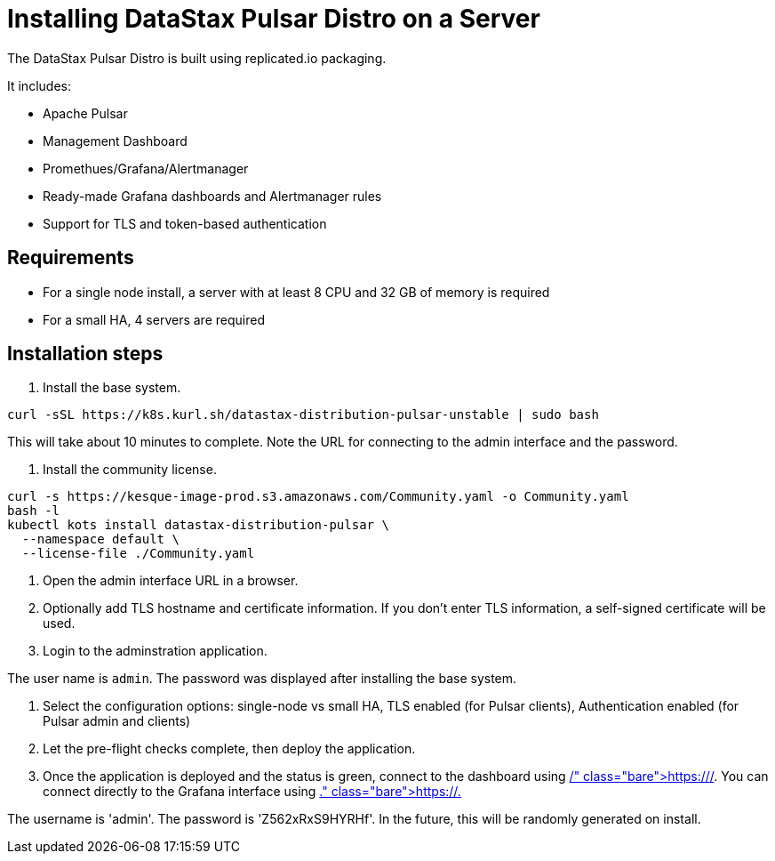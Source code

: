 = Installing DataStax Pulsar Distro on a Server

The DataStax Pulsar Distro is built using replicated.io packaging.

It includes:

* Apache Pulsar
* Management Dashboard
* Promethues/Grafana/Alertmanager
* Ready-made Grafana dashboards and Alertmanager rules
* Support for TLS and token-based authentication

== Requirements

* For a single node install, a server with at least 8 CPU and 32 GB of memory is required
* For a small HA, 4 servers are required

== Installation steps

. Install the base system.

----
curl -sSL https://k8s.kurl.sh/datastax-distribution-pulsar-unstable | sudo bash
----

This will take about 10 minutes to complete.
Note the URL for connecting to the admin interface and the password.

. Install the community license.

----
curl -s https://kesque-image-prod.s3.amazonaws.com/Community.yaml -o Community.yaml
bash -l
kubectl kots install datastax-distribution-pulsar \
  --namespace default \
  --license-file ./Community.yaml
----

. Open the admin interface URL in a browser.
. Optionally add TLS hostname and certificate information.
If you don't enter TLS information, a self-signed certificate will be used.
. Login to the adminstration application.

The user name is `admin`.
The password was displayed after installing the base system.

. Select the configuration options: single-node vs small HA, TLS enabled (for Pulsar clients), Authentication enabled (for Pulsar admin and clients)
. Let the pre-flight checks complete, then deploy the application.
. Once the application is deployed and the status is green, connect to the dashboard using https://+++<IP or="" hostname="">+++/.
You can connect directly to the Grafana interface using https://+++<IP or="" hostname="">+++.+++</IP>++++++</IP>+++

The username is 'admin'.
The password is 'Z562xRxS9HYRHf'.
In the future, this will be randomly generated on install.
